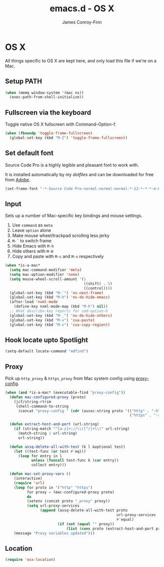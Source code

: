#+TITLE: emacs.d - OS X
#+AUTHOR: James Conroy-Finn
#+EMAIL: james@logi.cl
#+STARTUP: content
#+OPTIONS: toc:2 num:nil ^:nil
#+LINK: dotfiles https://github.com/jcf/dotfiles
#+LINK: source-code-pro http://store1.adobe.com/cfusion/store/html/index.cfm?event=displayFontPackage&code=1960

* OS X

  All things specific to OS X are kept here, and only load this file
  if we're on a Mac.

** Setup PATH

   #+BEGIN_SRC emacs-lisp
     (when (memq window-system '(mac ns))
       (exec-path-from-shell-initialize))
   #+END_SRC

** Fullscreen via the keyboard

   Toggle native OS X fullscreen with Command-Option-f.

   #+begin_src emacs-lisp
     (when (fboundp 'toggle-frame-fullscreen)
       (global-set-key (kbd "M-ƒ") 'toggle-frame-fullscreen))
   #+end_src

** Set default font

   Source Code Pro is a highly legible and pleasant font to work with.

   It is installed automatically by my [[dotfiles]] and can be downloaded
   for free from [[source-code-pro][Adobe]].

   #+begin_src emacs-lisp
     (set-frame-font "-*-Source Code Pro-normal-normal-normal-*-12-*-*-*-m-0-iso10646-1")
   #+end_src

** Input

   Sets up a number of Mac-specific key bindings and mouse settings.

   1. Use ~command~ as ~meta~
   2. Leave ~option~ alone
   3. Make mouse wheel/trackpad scrolling less jerky
   4. ~M-`~ to switch frame
   5. Hide Emacs with ~M-h~
   6. Hide others with ~M-H~
   7. Copy and paste with ~M-c~ and ~M-v~ respectively

   #+begin_src emacs-lisp
     (when *is-a-mac*
       (setq mac-command-modifier 'meta)
       (setq mac-option-modifier 'none)
       (setq mouse-wheel-scroll-amount '(1
                                         ((shift) . 5)
                                         ((control))))
       (global-set-key (kbd "M-`") 'ns-next-frame)
       (global-set-key (kbd "M-h") 'ns-do-hide-emacs)
       (after-load 'nxml-mode
         (define-key nxml-mode-map (kbd "M-h") nil))
       ;; What describe-key reports for cmd-option-h
       (global-set-key (kbd "M-ˍ") 'ns-do-hide-others)
       (global-set-key (kbd "M-v") 'cua-paste)
       (global-set-key (kbd "M-c") 'cua-copy-region))
   #+end_src

** Hook locate upto Spotlight

  #+begin_src emacs-lisp
    (setq-default locate-command "mdfind")
  #+end_src

** Proxy

   Pick up ~http_proxy~ & ~https_proxy~ from Mac system config using
   [[http://www.cs.usyd.edu.au/~massad/project-proxy-config.html][proxy-config]].

   #+begin_src emacs-lisp
     (when (and *is-a-mac* (executable-find "proxy-config"))
       (defun mac-configured-proxy (proto)
         (jcf/string-rtrim
          (shell-command-to-string
           (concat "proxy-config " (cdr (assoc-string proto '(("http" . "-h")
                                                              ("https" . "-s"))))))))

       (defun extract-host-and-port (url-string)
         (if (string-match "^[a-z]+://\\([^/]+\\)" url-string)
           (match-string 1 url-string)
           url-string))

       (defun assq-delete-all-with-test (k l &optional test)
         (let ((test-func (or test #'eq)))
           (loop for entry in l
                 unless (funcall test-func k (car entry))
                 collect entry)))

       (defun mac-set-proxy-vars ()
         (interactive)
         (require 'url)
         (loop for proto in '("http" "https")
               for proxy = (mac-configured-proxy proto)
               do
               (setenv (concat proto "_proxy" proxy))
               (setq url-proxy-services
                     (append (assq-delete-all-with-test proto
                                                        url-proxy-services
                                                        #'equal)
                             (if (not (equal "" proxy))
                                 (list (cons proto (extract-host-and-port proxy)))))))
         (message "Proxy variables updated")))
   #+end_src

** Location

   #+begin_src emacs-lisp
     (require 'osx-location)
   #+end_src
